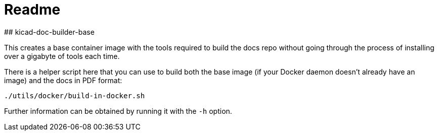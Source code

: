 # Readme
## kicad-doc-builder-base

This creates a base container image with the tools required to build the docs repo without going through the process of installing over a gigabyte of tools each time.

There is a helper script here that you can use to build both the base image (if your Docker daemon doesn't already have an image) and the docs in PDF format:

```
./utils/docker/build-in-docker.sh
```

Further information can be obtained by running it with the `-h` option.